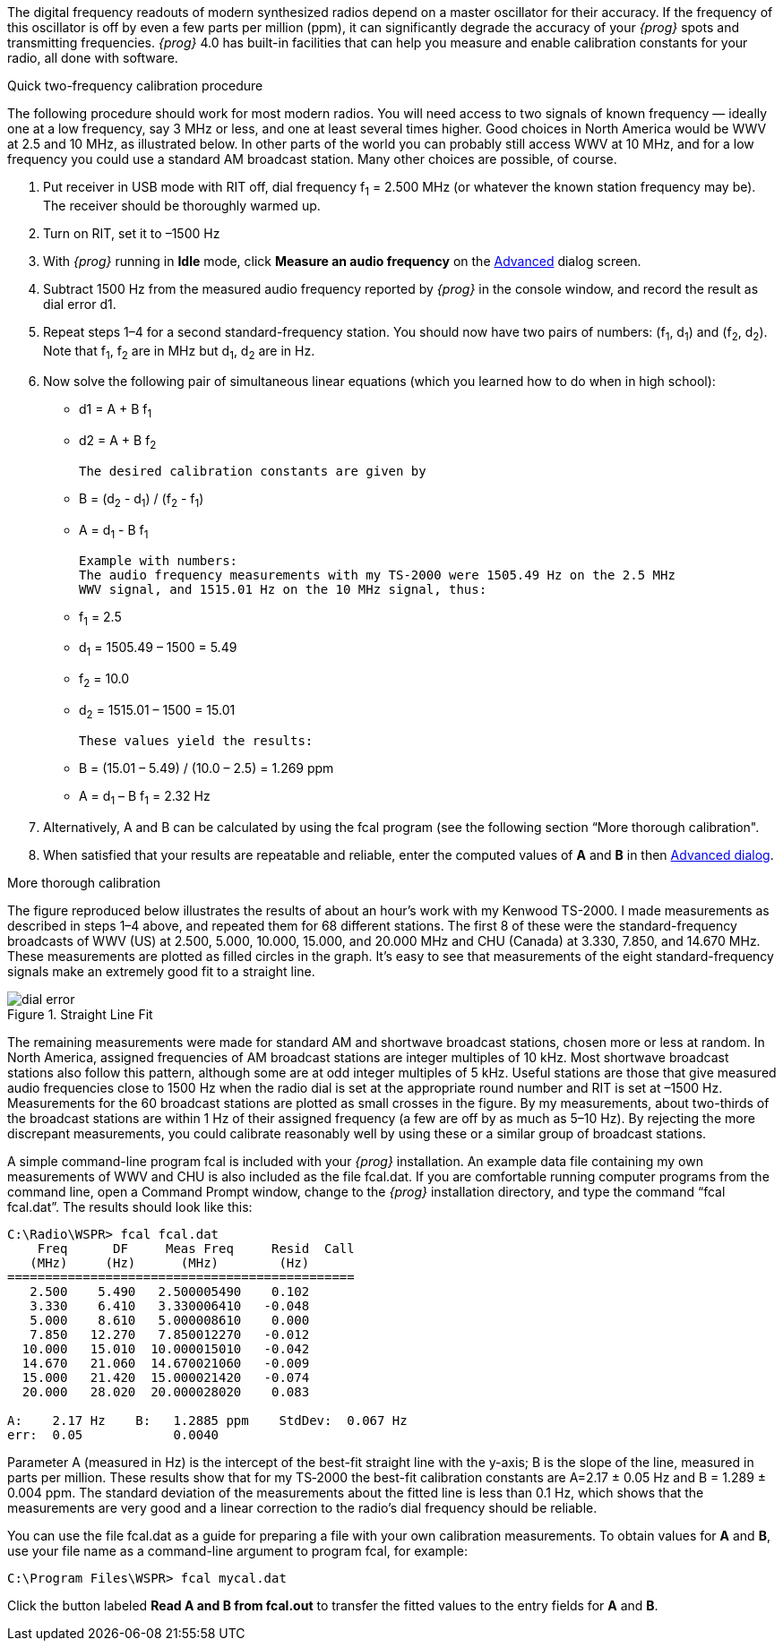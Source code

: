 The digital frequency readouts of modern synthesized radios depend on a master
oscillator for their accuracy.  If the frequency of this oscillator is off by
even a few parts per million (ppm), it can significantly degrade the accuracy
of your _{prog}_ spots and transmitting frequencies.  _{prog}_ 4.0 has built-in
facilities that can help you measure and enable calibration constants for your
radio, all done with software.

.Quick two-frequency calibration procedure
The following procedure should work for most modern radios.  You will need 
access to two signals of known frequency — ideally one at a low frequency, say
3 MHz or less, and one at least several times higher.  Good choices in North 
America would be WWV at 2.5 and 10 MHz, as illustrated below.  In other parts 
of the world you can probably still access WWV at 10 MHz, and for a low frequency
you could use a standard AM broadcast station.  Many other choices are possible,
of course.

. Put receiver in USB mode with RIT off, dial frequency f~1~ = 2.500 MHz 
(or whatever the known station frequency may be).  The receiver should be 
thoroughly warmed up.
. Turn on RIT, set it to –1500 Hz
. With _{prog}_ running in *Idle* mode, click *Measure an audio frequency* on the
<<ADVSETUP,Advanced>> dialog screen.
. Subtract 1500 Hz from the measured audio frequency reported by _{prog}_ in the
console window, and record the result as dial error d1.
. Repeat steps 1–4 for a second standard-frequency station. You should now have
two pairs of numbers: (f~1~, d~1~) and (f~2~, d~2~).  Note that f~1~, f~2~ are
in MHz but d~1~, d~2~ are in Hz.
. Now solve the following pair of simultaneous linear equations (which you
learned how to do when in high school):
** d1 = A {plus} B f~1~
** d2 = A {plus} B f~2~

 The desired calibration constants are given by

** B = (d~2~ - d~1~) / (f~2~ - f~1~)
** A = d~1~ - B f~1~

 Example with numbers:
 The audio frequency measurements with my TS-2000 were 1505.49 Hz on the 2.5 MHz
 WWV signal, and 1515.01 Hz on the 10 MHz signal, thus:

** f~1~ = 2.5
** d~1~ = 1505.49 – 1500 = 5.49
** f~2~ = 10.0
** d~2~ = 1515.01 – 1500 = 15.01

 These values yield the results:

** B = (15.01 – 5.49) / (10.0 – 2.5) = 1.269 ppm
** A = d~1~ – B f~1~ = 2.32 Hz

. Alternatively, A and B can be calculated by using the fcal program (see the 
following section “More thorough calibration".

. When satisfied that your results are repeatable and reliable, enter the 
computed values of *A* and *B* in then <<ADVSETUP,Advanced dialog>>.

.More thorough calibration
The figure reproduced below illustrates the results of about an hour’s work with
my Kenwood TS-2000.  I made measurements as described in steps 1–4 above, and 
repeated them for 68 different stations.  The first 8 of these were the 
standard-frequency broadcasts of WWV (US) at 2.500, 5.000, 10.000, 15.000, and
20.000 MHz and CHU (Canada) at 3.330, 7.850, and 14.670 MHz.  These measurements
are plotted as filled circles in the graph.  It’s easy to see that measurements
of the eight standard-frequency signals make an extremely good fit to a straight
line.

[[DIALEROR]]
.Straight Line Fit
image::images/dial-error.png[align="left"]

The remaining measurements were made for standard AM and shortwave broadcast
stations, chosen more or less at random.  In North America, assigned frequencies
of AM broadcast stations are integer multiples of 10 kHz.  Most shortwave 
broadcast stations also follow this pattern, although some are at odd integer
multiples of 5 kHz.  Useful stations are those that give measured audio frequencies
close to 1500 Hz when the radio dial is set at the appropriate round number and
RIT is set at –1500 Hz.  Measurements for the 60 broadcast stations are plotted
as small crosses in the figure.  By my measurements, about two-thirds of the 
broadcast stations are within 1 Hz of their assigned frequency (a few are off by
as much as 5–10 Hz).  By rejecting the more discrepant measurements, you could
calibrate reasonably well by using these or a similar group of broadcast stations.


A simple command-line program fcal is included with your _{prog}_ installation. An
example data file containing my own measurements of WWV and CHU is also included
as the file fcal.dat.  If you are comfortable running computer programs from the
command line, open a Command Prompt window, change to the _{prog}_ installation 
directory, and type the command “fcal fcal.dat”.  The results should look like
this:

-----
C:\Radio\WSPR> fcal fcal.dat
    Freq      DF     Meas Freq     Resid  Call
   (MHz)     (Hz)      (MHz)        (Hz)
==============================================
   2.500    5.490   2.500005490    0.102
   3.330    6.410   3.330006410   -0.048
   5.000    8.610   5.000008610    0.000
   7.850   12.270   7.850012270   -0.012
  10.000   15.010  10.000015010   -0.042
  14.670   21.060  14.670021060   -0.009
  15.000   21.420  15.000021420   -0.074
  20.000   28.020  20.000028020    0.083

A:    2.17 Hz    B:   1.2885 ppm    StdDev:  0.067 Hz
err:  0.05            0.0040
-----

Parameter A (measured in Hz) is the intercept of the best-fit straight line
with the y-axis; B is the slope of the line, measured in parts per million.
These results show that for my TS‑2000 the best-fit calibration constants are 
A=2.17 ± 0.05 Hz and B = 1.289 ± 0.004 ppm.  The standard deviation of the 
measurements about the fitted line is less than 0.1 Hz, which shows that the 
measurements are very good and a linear correction to the radio’s dial frequency
should be reliable.

You can use the file fcal.dat as a guide for preparing a file with your own
calibration measurements.  To obtain values for *A* and *B*, use your file name as
a command-line argument to program fcal, for example:

 C:\Program Files\WSPR> fcal mycal.dat
 
Click the button labeled *Read A and B from fcal.out* to transfer the fitted
values to the entry fields for *A* and *B*.
 
 
 



